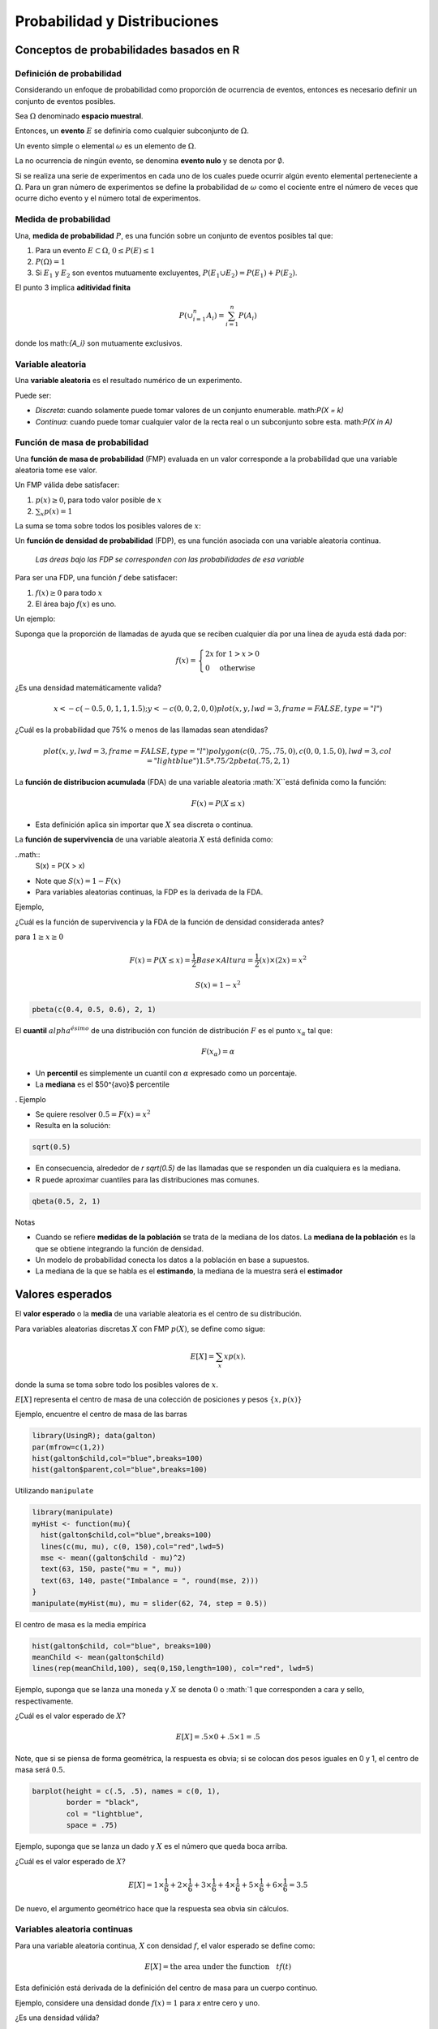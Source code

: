 Probabilidad y Distribuciones
=============================

Conceptos de probabilidades basados en R
----------------------------------------

Definición de probabilidad
^^^^^^^^^^^^^^^^^^^^^^^^^^

Considerando un enfoque de probabilidad como proporción de ocurrencia de
eventos, entonces es necesario definir un conjunto de eventos posibles.

Sea :math:`\Omega` denominado **espacio muestral**.

Entonces, un **evento** :math:`E` se definiría como cualquier subconjunto de
:math:`\Omega`.

Un evento simple o elemental :math:`\omega` es un elemento de :math:`\Omega`.

La no ocurrencia de ningún evento, se denomina **evento nulo** y se denota por
:math:`\emptyset`.

Si se realiza una serie de experimentos en cada uno de los cuales puede
ocurrir algún evento elemental perteneciente a :math:`\Omega`. Para un gran
número de experimentos se define la probabilidad de :math:`\omega` como el
cociente entre el número de veces que ocurre dicho evento y el número total de
experimentos.

Medida de probabilidad
^^^^^^^^^^^^^^^^^^^^^^

Una, **medida de probabilidad** :math:`P`, es una función sobre un conjunto de
eventos posibles tal que:

1. Para un evento :math:`E \subset \Omega`, :math:`0  \leq P(E) \leq 1`

2. :math:`P(\Omega) = 1`

3. Si :math:`E_1` y :math:`E_2` son eventos mutuamente excluyentes,
   :math:`P(E_1 \cup E_2) = P(E_1) + P(E_2)`.

El punto 3 implica **aditividad finita**

.. math::

    P(\cup_{i=1}^n A_i) = \sum_{i=1}^n P(A_i)

donde los math:`\{A_i\}` son mutuamente exclusivos.

Variable aleatoria
^^^^^^^^^^^^^^^^^^

Una **variable aleatoria** es el resultado numérico de un experimento.

Puede ser:

* *Discreta*: cuando solamente puede tomar valores de un conjunto enumerable.
  math:`P(X = k)`

* *Continua*: cuando puede tomar cualquier valor de la recta real o un
  subconjunto sobre esta. math:`P(X \in A)`

Función de masa de probabilidad
^^^^^^^^^^^^^^^^^^^^^^^^^^^^^^^

Una **función de masa de probabilidad** (FMP) evaluada en un valor
corresponde  a la probabilidad que una variable aleatoria tome ese valor.

Un FMP válida debe satisfacer:

1. :math:`p(x) \geq 0`, para todo valor posible de :math:`x`
2. :math:`\sum_{x} p(x) = 1`

La suma se toma sobre todos los posibles valores de :math:`x`:

Un **función de densidad de probabilidad** (FDP), es una función asociada con
una variable aleatoria continua.

 *Las áreas bajo las FDP se corresponden con las probabilidades de esa variable*

Para ser una FDP, una función :math:`f` debe satisfacer:

1. :math:`f(x) \geq 0` para todo :math:`x`
2. El área bajo :math:`f(x)` es uno.

Un ejemplo:

Suponga que la proporción de llamadas de ayuda que se reciben cualquier día
por una línea de ayuda está dada por:

.. math::

    f(x) = \left\{\begin{array}{ll}
        2 x & \mbox{ for } 1 > x > 0 \\
        0                 & \mbox{ otherwise}
    \end{array} \right.

¿Es una densidad matemáticamente valida?

.. math::

    x <- c(-0.5, 0, 1, 1, 1.5); y <- c( 0, 0, 2, 0, 0)
    plot(x, y, lwd = 3, frame = FALSE, type = "l")

¿Cuál es la probabilidad que 75% o menos de las llamadas sean atendidas?

.. math::

    plot(x, y, lwd = 3, frame = FALSE, type = "l")
    polygon(c(0, .75, .75, 0), c(0, 0, 1.5, 0), lwd = 3, col = "lightblue")
    1.5 * .75 / 2
    pbeta(.75, 2, 1)

La **función de distribucion acumulada** (FDA) de una variable aleatoria
:math:`X``está definida como la función:

.. math::

    F(x) = P(X \leq x)

* Esta definición aplica sin importar que :math:`X` sea discreta o continua.

La **función de supervivencia** de una variable aleatoria :math:`X` está
definida como:

..math::
    S(x) = P(X > x)

* Note que :math:`S(x) = 1 - F(x)`
* Para variables aleatorias continuas, la FDP es la derivada de la FDA.

Ejemplo,

¿Cuál es la función de supervivencia y la FDA de la función de densidad
considerada antes?

para :math:`1 \geq x \geq 0`

.. math::

    F(x) = P(X \leq x) = \frac{1}{2} Base \times Altura = \frac{1}{2} (x) \times (2 x) = x^2

    S(x) = 1 - x^2

.. code-block:: r

    pbeta(c(0.4, 0.5, 0.6), 2, 1)

El **cuantil** :math:`alpha^{ésimo}` de una distribución con función de
distribución :math:`F` es el punto :math:`x_\alpha` tal que:

.. math::

    F(x_\alpha) = \alpha

* Un **percentil** es simplemente un cuantil con :math:`\alpha` expresado
  como un porcentaje.
* La **mediana** es el $50^{avo}$ percentile
.
Ejemplo

* Se quiere resolver :math:`0.5 = F(x) = x^2`
* Resulta en la solución:

.. code-block:: r

    sqrt(0.5)

* En consecuencia, alrededor de `r sqrt(0.5)` de las llamadas que se
  responden un día cualquiera es la mediana.
* R puede aproximar cuantiles para las distribuciones mas comunes.

.. code-block:: r

    qbeta(0.5, 2, 1)


Notas

* Cuando se refiere **medidas de la población** se trata de la mediana de
  los datos. La **mediana de la población** es la que se obtiene integrando
  la función de densidad.
* Un modelo de probabilidad conecta los datos a la población en base a
  supuestos.
* La mediana de la que se habla es el **estimando**, la mediana de la muestra
  será el **estimador**

Valores esperados
-----------------

El **valor esperado** o la **media** de una variable aleatoria es el centro
de su distribución.

Para variables aleatorias discretas :math:`X` con FMP :math:`p(X)`,
se define como sigue:

.. math::

    E[X] = \sum_x xp(x).

donde la suma se toma sobre todo los posibles valores de :math:`x`.

:math:`E[X]` representa el centro de masa de una colección de posiciones y
pesos :math:`\{x, p(x)\}`

Ejemplo, encuentre el centro de masa de las barras

.. code-block:: r

    library(UsingR); data(galton)
    par(mfrow=c(1,2))
    hist(galton$child,col="blue",breaks=100)
    hist(galton$parent,col="blue",breaks=100)

Utilizando ``manipulate``

.. code-block:: r

    library(manipulate)
    myHist <- function(mu){
      hist(galton$child,col="blue",breaks=100)
      lines(c(mu, mu), c(0, 150),col="red",lwd=5)
      mse <- mean((galton$child - mu)^2)
      text(63, 150, paste("mu = ", mu))
      text(63, 140, paste("Imbalance = ", round(mse, 2)))
    }
    manipulate(myHist(mu), mu = slider(62, 74, step = 0.5))

El centro de masa es la media empírica

.. code-block:: r

   hist(galton$child, col="blue", breaks=100)
   meanChild <- mean(galton$child)
   lines(rep(meanChild,100), seq(0,150,length=100), col="red", lwd=5)

Ejemplo, suponga que se lanza una moneda y :math:`X` se denota :math:`0` o
:math:`1 que corresponden a cara y sello, respectivamente.

¿Cuál es el valor esperado de :math:`X`?

.. math::

   E[X] = .5 \times 0 + .5 \times 1 = .5

Note, que si se piensa de forma geométrica, la respuesta es obvia; si se
colocan dos pesos iguales en 0 y 1, el centro de masa será :math:`0.5`.

.. code-block:: r

    barplot(height = c(.5, .5), names = c(0, 1),
            border = "black",
            col = "lightblue",
            space = .75)

Ejemplo, suponga que se lanza un dado y :math:`X` es el número que queda boca
arriba.

¿Cuál es el valor esperado de :math:`X`?

.. math::

   E[X] = 1 \times \frac{1}{6} + 2 \times \frac{1}{6} +
   3 \times \frac{1}{6} + 4 \times \frac{1}{6} +
   5 \times \frac{1}{6} + 6 \times \frac{1}{6} = 3.5

De nuevo, el argumento geométrico hace que la respuesta sea obvia sin cálculos.

Variables aleatoria continuas
^^^^^^^^^^^^^^^^^^^^^^^^^^^^^

Para una variable aleatoria continua, :math:`X` con densidad :math:`f`,
el valor esperado se define como:

.. math::

    E[X] = \mbox{the area under the function}~~~ t f(t)

Esta definición está derivada de la definición del centro de masa para un
cuerpo continuo.


Ejemplo, considere una densidad donde :math:`f(x) = 1` para `x` entre cero y
uno.

¿Es una densidad válida?

Suponga que :math:`X` sigue esta densidad; ¿Cuál es el valor esperado?

.. code-block:: r

    par(mfrow = c(1, 2))
    plot(c(-0.25, 0, 0, 1, 1, 1.25), c(0, 0, 1, 1, 0, 0),
         type = "l", lwd = 3, frame = FALSE, xlab="", ylab = "")
    title('f(t)')
    plot(c(-0.25, 0, 1, 1, 1.25), c(0, 0, 1, 0, 0),
         type = "l", lwd = 3, frame = FALSE, xlab="", ylab = "")
    title('t f(t)')

Reglas sobre los valores esperados
^^^^^^^^^^^^^^^^^^^^^^^^^^^^^^^^^^

El valor esperado es una operador lineal.

Si :math:`a` y :math:`b` no son aleatorias y :math:`X` y :math:`Y` son dos
variables aleatorias entonces:

* :math:`E[aX + b] = a E[X] + b`
* :math:`E[X + Y] = E[X] + E[Y]`

Ejemplo, si lanza una moneda :math:`X` y simula una variable aleatoria
uniforme :math:`Y`, ¿Cuál es el valor esperado de su suma?

.. math::

    E[X + Y] = E[X] + E[Y] = .5 + .5 = 1

Otro ejemplo, si se lanza un dado dos veces. ¿Cuál es el valor esperado del
promedio?

Sean :math:`X_1` y :math:`X_2` los resultados de los dos lanzamientos.

.. math::

    E[(X_1 + X_2) / 2] = \frac{1}{2}(E[X_1] + E[X_2])
    = \frac{1}{2}(3.5 + 3.5) = 3.5

Ejemplo,

1. Sea :math:`X_i` para :math:`i=1,\ldots,n` sea una colección de variables
aleatorias, cada una de una distribución con media :math:`\mu`.
2. Calcule el valor esperado del promedio muestral de :math:`X_i`.

.. math::

  \begin{eqnarray*}
    E\left[ \frac{1}{n}\sum_{i=1}^n X_i\right]
    & = & \frac{1}{n} E\left[\sum_{i=1}^n X_i\right] \\
    & = & \frac{1}{n} \sum_{i=1}^n E\left[X_i\right] \\
    & = & \frac{1}{n} \sum_{i=1}^n \mu =  \mu.
  \end{eqnarray*}

.. important::

   * En consecuencia, el valor esperado de la **media muestral** es la media
     de la población que se está intentando estimar.
   * Cuando el valor esperado de un estimador es lo que trata de estimar,
     se dice que el estimador es **no sesgado**.

La varianza
^^^^^^^^^^^

* La varianza de una variable aleatoria es una medida de *dispersión*
* Si :math:`X` es una variable aleatoria con media :math:`\mu`,
  la varianza de :math:`X` está definida como:

.. math::

   Var(X) = E[(X - \mu)^2]

La distancia esperada (al cuadrado) alrededor de la media.

* La densidades con una mayor varianza están mas dispersas que las densidades
  con una menor varianza.


Forma computacional conveniente
^^^^^^^^^^^^^^^^^^^^^^^^^^^^^^^

.. math::

   Var(X) = E[X^2] - E[X]^2

* Si :math:`a` es una constante entonces :math:`Var(aX) = a^2 Var(X)`
* La raíz cuadrada de la varianza es denominada **desviación estándar**
* La desviación estándar tiene las mismas unidades que :math:`X`


Ejemplo, ¿Cuál es la varianza muestral del resultado de lanzar una moneda?

* :math:`E[X] = 3.5`
* :math:`E[X^2] = 1 ^ 2 \times \frac{1}{6} + 2 ^ 2 \times \frac{1}{6} + 3 ^ 2 \times \frac{1}{6} + 4 ^ 2 \times \frac{1}{6} + 5 ^ 2 \times \frac{1}{6} + 6 ^ 2 \times \frac{1}{6} = 15.17`
* :math:`Var(X) = E[X^2] - E[X]^2 \approx 2.92`

Ejemplo, ¿Cuál es la varianza muestral del resultado del lanzamiento de una
moneda con con probabilidad de obtener cara igual a :math:`p`?

* :math:`E[X] = 0 \times (1 - p) + 1 \times p = p`
* :math:`E[X^2] = E[X] = p`
* :math:`Var(X) = E[X^2] - E[X]^2 = p - p^2 = p(1 - p)`

Interpretando las varianzas

* La desigualdad de Chebyshev's es útil para interpretar las varianzas
* Esta desigualdad establece que:

.. math::

   P(|X - \mu| \geq k\sigma) \leq \frac{1}{k^2}

Por ejemplo, la probabilidad que una variable aleatoria caiga más allá de
:math:`k` desviaciones estándar desde la media es menor que :math:`1/k^2`

.. math::

   \begin{eqnarray*}
       2\sigma & \rightarrow & 25\% \\
       3\sigma & \rightarrow & 11\% \\
       4\sigma & \rightarrow &  6\%
   \end{eqnarray*}

* Note que esto es solamente una cota, la probabilidad verdadera puede ser un
  poco menor.

Ejemplo:

* Se dice que los CIs están distribuidos con una media de :math:`100` y una
  desviación estándar de :math:`15`
* ¿Cuál es la probabilidad que una persona seleccionada aleatoriamente tenga
  un CI superior a :math:`160` o inferior a :math:`40`?
* Por lo tanto se quiere conocer la probabilidad que una persona tenga mas de
  :math:`4` desviaciones estándar desde la media.
* La desigualdad de Chebyshev sugiere que no será superior a 6\%
* Con frecuencia se cita que las distribuciones de los CIs tienen forma de
  campana, en este caso este límite es muy conservador.
* La probabilidad que obtener un valor aleatorio más allá de :math:`4`
  desviaciones estándar desde la media está por el orden de :math:`10^{-5}`
  (una milésima de uno por ciento)

Distribución de Variables aleatorias
------------------------------------

Simulación de probabilidad
--------------------------

Errores de decisión, significación y confianza
----------------------------------------------
